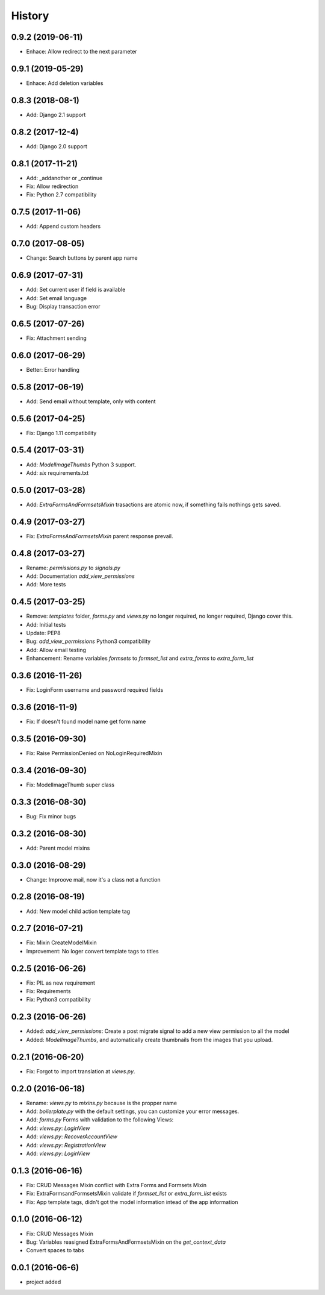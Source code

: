 .. :changelog:

History
-------

0.9.2 (2019-06-11)
++++++++++++++++++
- Enhace: Allow redirect to the next parameter

0.9.1 (2019-05-29)
++++++++++++++++++
- Enhace: Add deletion variables

0.8.3 (2018-08-1)
++++++++++++++++++
- Add: Django 2.1 support

0.8.2 (2017-12-4)
++++++++++++++++++
- Add: Django 2.0 support

0.8.1 (2017-11-21)
++++++++++++++++++
- Add: _addanother or _continue
- Fix: Allow redirection
- Fix: Python 2.7 compatibility

0.7.5 (2017-11-06)
++++++++++++++++++
- Add: Append custom headers

0.7.0 (2017-08-05)
++++++++++++++++++
- Change: Search buttons by parent app name

0.6.9 (2017-07-31)
++++++++++++++++++
- Add: Set  current user if field is available
- Add: Set email language
- Bug: Display transaction error

0.6.5 (2017-07-26)
++++++++++++++++++
- Fix: Attachment sending

0.6.0 (2017-06-29)
++++++++++++++++++
- Better: Error handling

0.5.8 (2017-06-19)
++++++++++++++++++
- Add: Send email without template, only with content

0.5.6 (2017-04-25)
++++++++++++++++++
- Fix: Django 1.11 compatibility

0.5.4 (2017-03-31)
++++++++++++++++++
- Add: `ModelImageThumbs` Python 3 support.
- Add: `six` requirements.txt

0.5.0 (2017-03-28)
++++++++++++++++++
- Add: `ExtraFormsAndFormsetsMixin` trasactions are atomic now, if something fails nothings gets saved.

0.4.9 (2017-03-27)
++++++++++++++++++
- Fix: `ExtraFormsAndFormsetsMixin` parent response prevail.

0.4.8 (2017-03-27)
++++++++++++++++++
- Rename: `permissions.py` to `signals.py`
- Add: Documentation `add_view_permissions`
- Add: More tests

0.4.5 (2017-03-25)
++++++++++++++++++
- Remove: `templates` folder, `forms.py` and `views.py` no longer required,  no longer required, Django cover this.
- Add: Initial tests
- Update: PEP8
- Bug: `add_view_permissions` Python3 compatibility
- Add: Allow email testing
- Enhancement: Rename variables `formsets` to `formset_list` and `extra_forms` to `extra_form_list`

0.3.6 (2016-11-26)
++++++++++++++++++
- Fix: LoginForm username and password required fields

0.3.6 (2016-11-9)
++++++++++++++++++
- Fix: If doesn't found model name get form name

0.3.5 (2016-09-30)
++++++++++++++++++
- Fix: Raise PermissionDenied on NoLoginRequiredMixin

0.3.4 (2016-09-30)
++++++++++++++++++
- Fix: ModelImageThumb super class

0.3.3 (2016-08-30)
++++++++++++++++++
- Bug: Fix minor bugs

0.3.2 (2016-08-30)
++++++++++++++++++
- Add: Parent model mixins

0.3.0 (2016-08-29)
++++++++++++++++++
- Change: Improove mail, now it's a class not a function

0.2.8 (2016-08-19)
++++++++++++++++++
- Add: New model child action template tag

0.2.7 (2016-07-21)
++++++++++++++++++
- Fix: Mixin CreateModelMixin
- Improvement: No loger convert template tags to titles

0.2.5 (2016-06-26)
++++++++++++++++++
- Fix: PIL as new requirement
- Fix: Requirements
- Fix: Python3 compatibility

0.2.3 (2016-06-26)
++++++++++++++++++
- Added: `add_view_permissions`: Create a post migrate signal to add a new view permission to all the model
- Added: `ModelImageThumbs`, and automatically create thumbnails from the images that you upload.

0.2.1 (2016-06-20)
++++++++++++++++++
- Fix: Forgot to import translation at `views.py`.

0.2.0 (2016-06-18)
++++++++++++++++++
- Rename: `views.py` to `mixins.py` because is the propper name
- Add: `boilerplate.py` with the default settings, you can customize your error messages.
- Add: `forms.py` Forms with validation to the following Views:
- Add: `views.py`: `LoginView`
- Add: `views.py`: `RecoverAccountView`
- Add: `views.py`: `RegistrationView`
- Add: `views.py`: `LoginView`

0.1.3 (2016-06-16)
++++++++++++++++++
- Fix: CRUD Messages Mixin conflict with Extra Forms and Formsets Mixin
- Fix: ExtraFormsandFormsetsMixin validate if `formset_list` or `extra_form_list` exists
- Fix: App template tags, didn't got the model information intead of the app information


0.1.0 (2016-06-12)
++++++++++++++++++
- Fix: CRUD Messages Mixin
- Bug: Variables reasigned ExtraFormsAndFormsetsMixin on the `get_context_data`
- Convert spaces to tabs

0.0.1 (2016-06-6)
++++++++++++++++++
- project added
